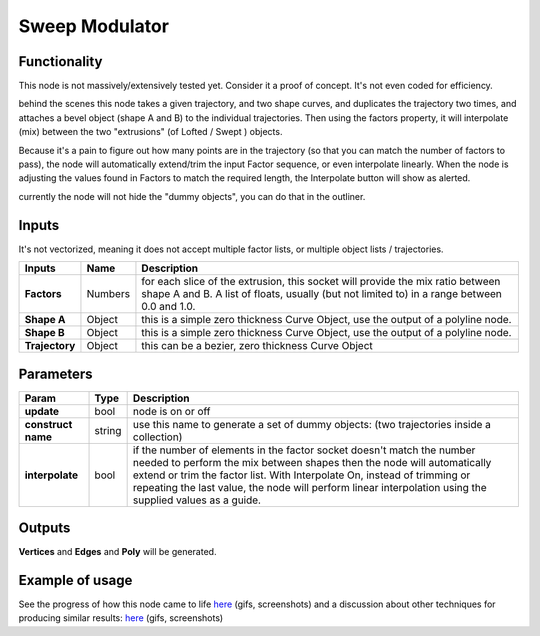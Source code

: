 Sweep Modulator
===============

Functionality
-------------

This node is not massively/extensively tested yet. Consider it a proof of concept. It's not even coded for efficiency.

behind the scenes this node takes a given trajectory, and two shape curves, and duplicates the trajectory two times, and attaches a bevel object (shape A and B) to the individual trajectories. Then using the factors property, it will interpolate (mix) between the two "extrusions" (of Lofted / Swept ) objects. 

Because it's a pain to figure out how many points are in the trajectory (so that you can match the number of factors to pass), the node will automatically extend/trim the input Factor sequence, or even interpolate linearly. When the node is adjusting the values found in Factors to match the required length, the Interpolate button will show as alerted.

currently the node will not hide the "dummy objects", you can do that in the outliner.

Inputs
------

It's not vectorized, meaning it does not accept multiple factor lists, or multiple object lists / trajectories.

+----------------+-----------+-----------------------------------------------------------------+
| Inputs         | Name      | Description                                                     |  
+================+===========+=================================================================+
| **Factors**    | Numbers   | for each slice of the extrusion, this socket will provide the   | 
|                |           | mix ratio between shape A and B. A list of floats, usually (but |
|                |           | not limited to) in a range between 0.0 and 1.0.                 | 
+----------------+-----------+-----------------------------------------------------------------+
| **Shape A**    | Object    | this is a simple zero thickness Curve Object, use the output of |
|                |           | a polyline node.                                                |
+----------------+-----------+-----------------------------------------------------------------+
| **Shape B**    | Object    | this is a simple zero thickness Curve Object, use the output of |
|                |           | a polyline node.                                                |
+----------------+-----------+-----------------------------------------------------------------+
| **Trajectory** | Object    | this can be a bezier, zero thickness Curve Object               |
+----------------+-----------+-----------------------------------------------------------------+


Parameters
----------

+---------------------+---------+------------------------------------------------------------------+
| Param               | Type    | Description                                                      |  
+=====================+=========+==================================================================+
| **update**          | bool    | node is on or off                                                |  
+---------------------+---------+------------------------------------------------------------------+
| **construct name**  | string  | use this name to generate a set of dummy objects:                |
|                     |         | (two trajectories inside a collection)                           | 
+---------------------+---------+------------------------------------------------------------------+
| **interpolate**     | bool    | if the number of elements in the factor socket doesn't           |
|                     |         | match the number needed to perform the mix between shapes        |
|                     |         | then the node will automatically extend or trim the factor       |
|                     |         | list. With Interpolate On, instead of trimming or repeating      |
|                     |         | the last value, the node will perform linear interpolation       |
|                     |         | using the supplied values as a guide.                            | 
+---------------------+---------+------------------------------------------------------------------+


Outputs
-------

**Vertices** and **Edges** and **Poly** will be generated. 


Example of usage
----------------

See the progress of how this node came to life `here <https://github.com/nortikin/sverchok/pull/2864>`_ (gifs, screenshots)
and a discussion about other techniques for producing similar results: `here <https://github.com/nortikin/sverchok/issues/2863>`_ (gifs, screenshots)
